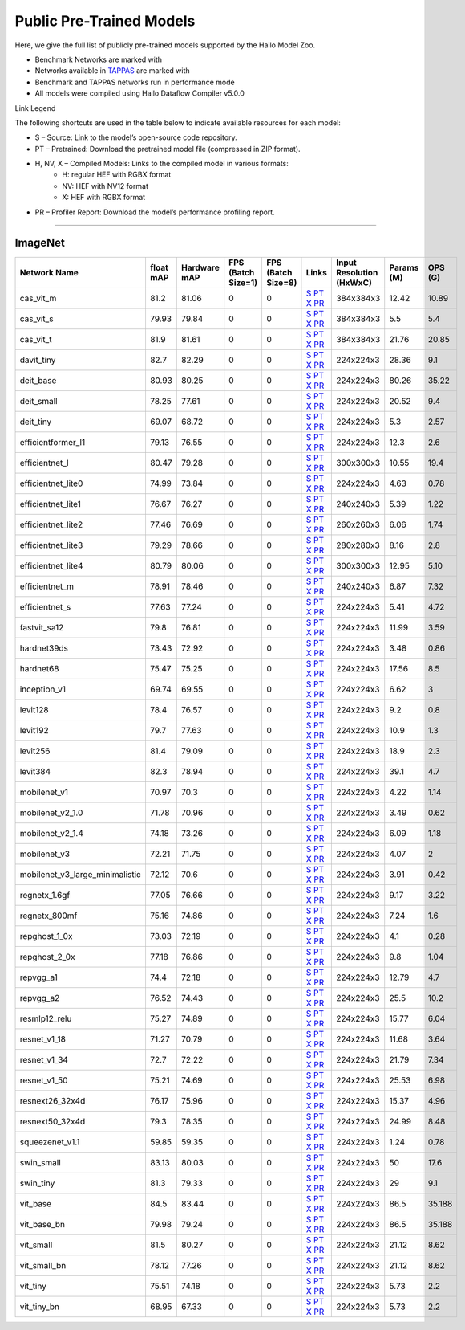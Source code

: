 
Public Pre-Trained Models
=========================

.. |rocket| image:: ../../images/rocket.png
  :width: 18

.. |star| image:: ../../images/star.png
  :width: 18

Here, we give the full list of publicly pre-trained models supported by the Hailo Model Zoo.

* Benchmark Networks are marked with |rocket|
* Networks available in `TAPPAS <https://github.com/hailo-ai/tappas>`_ are marked with |star|
* Benchmark and TAPPAS  networks run in performance mode
* All models were compiled using Hailo Dataflow Compiler v5.0.0

Link Legend

The following shortcuts are used in the table below to indicate available resources for each model:

* S – Source: Link to the model’s open-source code repository.
* PT – Pretrained: Download the pretrained model file (compressed in ZIP format).
* H, NV, X – Compiled Models: Links to the compiled model in various formats:
            * H: regular HEF with RGBX format
            * NV: HEF with NV12 format
            * X: HEF with RGBX format

* PR – Profiler Report: Download the model’s performance profiling report.



.. _Classification:

--------------

ImageNet
^^^^^^^^

.. list-table::
   :widths: 31 9 7 11 9 8 8 8 9
   :header-rows: 1

   * - Network Name
     - float mAP
     - Hardware mAP
     - FPS (Batch Size=1)
     - FPS (Batch Size=8)
     - Links
     - Input Resolution (HxWxC)
     - Params (M)
     - OPS (G)
   * - cas_vit_m
     - 81.2
     - 81.06
     - 0
     - 0
     - `S <https://github.com/Tianfang-Zhang/CAS-ViT>`_ `PT <https://hailo-model-zoo.s3.eu-west-2.amazonaws.com/Classification/cas_vit_m/pretrained/2024-09-03/cas_vit_m.zip>`_ `X <https://hailo-model-zoo.s3.eu-west-2.amazonaws.com/ModelZoo/Compiled/v5.0.0/hailo15h/cas_vit_m.hef>`_ `PR <https://hailo-model-zoo.s3.eu-west-2.amazonaws.com/ModelZoo/Compiled/v5.0.0/hailo15h/cas_vit_m_profiler_results_compiled.html>`_
     - 384x384x3
     - 12.42
     - 10.89
   * - cas_vit_s
     - 79.93
     - 79.84
     - 0
     - 0
     - `S <https://github.com/Tianfang-Zhang/CAS-ViT>`_ `PT <https://hailo-model-zoo.s3.eu-west-2.amazonaws.com/Classification/cas_vit_s/pretrained/2024-08-13/cas_vit_s.zip>`_ `X <https://hailo-model-zoo.s3.eu-west-2.amazonaws.com/ModelZoo/Compiled/v5.0.0/hailo15h/cas_vit_s.hef>`_ `PR <https://hailo-model-zoo.s3.eu-west-2.amazonaws.com/ModelZoo/Compiled/v5.0.0/hailo15h/cas_vit_s_profiler_results_compiled.html>`_
     - 384x384x3
     - 5.5
     - 5.4
   * - cas_vit_t
     - 81.9
     - 81.61
     - 0
     - 0
     - `S <https://github.com/Tianfang-Zhang/CAS-ViT>`_ `PT <https://hailo-model-zoo.s3.eu-west-2.amazonaws.com/Classification/cas_vit_t/pretrained/2024-09-03/cas_vit_t.zip>`_ `X <https://hailo-model-zoo.s3.eu-west-2.amazonaws.com/ModelZoo/Compiled/v5.0.0/hailo15h/cas_vit_t.hef>`_ `PR <https://hailo-model-zoo.s3.eu-west-2.amazonaws.com/ModelZoo/Compiled/v5.0.0/hailo15h/cas_vit_t_profiler_results_compiled.html>`_
     - 384x384x3
     - 21.76
     - 20.85
   * - davit_tiny
     - 82.7
     - 82.29
     - 0
     - 0
     - `S <https://huggingface.co/timm/davit_tiny.msft_in1k>`_ `PT <https://hailo-model-zoo.s3.eu-west-2.amazonaws.com/Classification/davit_tiny/pretrained/2024-10-01/davit_tiny.zip>`_ `X <https://hailo-model-zoo.s3.eu-west-2.amazonaws.com/ModelZoo/Compiled/v5.0.0/hailo15h/davit_tiny.hef>`_ `PR <https://hailo-model-zoo.s3.eu-west-2.amazonaws.com/ModelZoo/Compiled/v5.0.0/hailo15h/davit_tiny_profiler_results_compiled.html>`_
     - 224x224x3
     - 28.36
     - 9.1
   * - deit_base
     - 80.93
     - 80.25
     - 0
     - 0
     - `S <https://github.com/facebookresearch/deit>`_ `PT <https://hailo-model-zoo.s3.eu-west-2.amazonaws.com/Classification/deit_base/pretrained/2024-05-21/deit_base.zip>`_ `X <https://hailo-model-zoo.s3.eu-west-2.amazonaws.com/ModelZoo/Compiled/v5.0.0/hailo15h/deit_base.hef>`_ `PR <https://hailo-model-zoo.s3.eu-west-2.amazonaws.com/ModelZoo/Compiled/v5.0.0/hailo15h/deit_base_profiler_results_compiled.html>`_
     - 224x224x3
     - 80.26
     - 35.22
   * - deit_small
     - 78.25
     - 77.61
     - 0
     - 0
     - `S <https://github.com/facebookresearch/deit>`_ `PT <https://hailo-model-zoo.s3.eu-west-2.amazonaws.com/Classification/deit_small/pretrained/2024-05-21/deit_small.zip>`_ `X <https://hailo-model-zoo.s3.eu-west-2.amazonaws.com/ModelZoo/Compiled/v5.0.0/hailo15h/deit_small.hef>`_ `PR <https://hailo-model-zoo.s3.eu-west-2.amazonaws.com/ModelZoo/Compiled/v5.0.0/hailo15h/deit_small_profiler_results_compiled.html>`_
     - 224x224x3
     - 20.52
     - 9.4
   * - deit_tiny
     - 69.07
     - 68.72
     - 0
     - 0
     - `S <https://github.com/facebookresearch/deit>`_ `PT <https://hailo-model-zoo.s3.eu-west-2.amazonaws.com/Classification/deit_tiny/pretrained/2024-05-21/deit_tiny.zip>`_ `X <https://hailo-model-zoo.s3.eu-west-2.amazonaws.com/ModelZoo/Compiled/v5.0.0/hailo15h/deit_tiny.hef>`_ `PR <https://hailo-model-zoo.s3.eu-west-2.amazonaws.com/ModelZoo/Compiled/v5.0.0/hailo15h/deit_tiny_profiler_results_compiled.html>`_
     - 224x224x3
     - 5.3
     - 2.57
   * - efficientformer_l1
     - 79.13
     - 76.55
     - 0
     - 0
     - `S <https://github.com/snap-research/EfficientFormer/tree/main>`_ `PT <https://hailo-model-zoo.s3.eu-west-2.amazonaws.com/Classification/efficientformer_l1/pretrained/2024-08-11/efficientformer_l1.zip>`_ `X <https://hailo-model-zoo.s3.eu-west-2.amazonaws.com/ModelZoo/Compiled/v5.0.0/hailo15h/efficientformer_l1.hef>`_ `PR <https://hailo-model-zoo.s3.eu-west-2.amazonaws.com/ModelZoo/Compiled/v5.0.0/hailo15h/efficientformer_l1_profiler_results_compiled.html>`_
     - 224x224x3
     - 12.3
     - 2.6
   * - efficientnet_l
     - 80.47
     - 79.28
     - 0
     - 0
     - `S <https://github.com/tensorflow/tpu/tree/master/models/official/efficientnet>`_ `PT <https://hailo-model-zoo.s3.eu-west-2.amazonaws.com/Classification/efficientnet_l/pretrained/2023-07-18/efficientnet_l.zip>`_ `X <https://hailo-model-zoo.s3.eu-west-2.amazonaws.com/ModelZoo/Compiled/v5.0.0/hailo15h/efficientnet_l.hef>`_ `PR <https://hailo-model-zoo.s3.eu-west-2.amazonaws.com/ModelZoo/Compiled/v5.0.0/hailo15h/efficientnet_l_profiler_results_compiled.html>`_
     - 300x300x3
     - 10.55
     - 19.4
   * - efficientnet_lite0
     - 74.99
     - 73.84
     - 0
     - 0
     - `S <https://github.com/tensorflow/tpu/tree/master/models/official/efficientnet>`_ `PT <https://hailo-model-zoo.s3.eu-west-2.amazonaws.com/Classification/efficientnet_lite0/pretrained/2023-07-18/efficientnet_lite0.zip>`_ `X <https://hailo-model-zoo.s3.eu-west-2.amazonaws.com/ModelZoo/Compiled/v5.0.0/hailo15h/efficientnet_lite0.hef>`_ `PR <https://hailo-model-zoo.s3.eu-west-2.amazonaws.com/ModelZoo/Compiled/v5.0.0/hailo15h/efficientnet_lite0_profiler_results_compiled.html>`_
     - 224x224x3
     - 4.63
     - 0.78
   * - efficientnet_lite1
     - 76.67
     - 76.27
     - 0
     - 0
     - `S <https://github.com/tensorflow/tpu/tree/master/models/official/efficientnet>`_ `PT <https://hailo-model-zoo.s3.eu-west-2.amazonaws.com/Classification/efficientnet_lite1/pretrained/2023-07-18/efficientnet_lite1.zip>`_ `X <https://hailo-model-zoo.s3.eu-west-2.amazonaws.com/ModelZoo/Compiled/v5.0.0/hailo15h/efficientnet_lite1.hef>`_ `PR <https://hailo-model-zoo.s3.eu-west-2.amazonaws.com/ModelZoo/Compiled/v5.0.0/hailo15h/efficientnet_lite1_profiler_results_compiled.html>`_
     - 240x240x3
     - 5.39
     - 1.22
   * - efficientnet_lite2
     - 77.46
     - 76.69
     - 0
     - 0
     - `S <https://github.com/tensorflow/tpu/tree/master/models/official/efficientnet>`_ `PT <https://hailo-model-zoo.s3.eu-west-2.amazonaws.com/Classification/efficientnet_lite2/pretrained/2023-07-18/efficientnet_lite2.zip>`_ `X <https://hailo-model-zoo.s3.eu-west-2.amazonaws.com/ModelZoo/Compiled/v5.0.0/hailo15h/efficientnet_lite2.hef>`_ `PR <https://hailo-model-zoo.s3.eu-west-2.amazonaws.com/ModelZoo/Compiled/v5.0.0/hailo15h/efficientnet_lite2_profiler_results_compiled.html>`_
     - 260x260x3
     - 6.06
     - 1.74
   * - efficientnet_lite3
     - 79.29
     - 78.66
     - 0
     - 0
     - `S <https://github.com/tensorflow/tpu/tree/master/models/official/efficientnet>`_ `PT <https://hailo-model-zoo.s3.eu-west-2.amazonaws.com/Classification/efficientnet_lite3/pretrained/2023-07-18/efficientnet_lite3.zip>`_ `X <https://hailo-model-zoo.s3.eu-west-2.amazonaws.com/ModelZoo/Compiled/v5.0.0/hailo15h/efficientnet_lite3.hef>`_ `PR <https://hailo-model-zoo.s3.eu-west-2.amazonaws.com/ModelZoo/Compiled/v5.0.0/hailo15h/efficientnet_lite3_profiler_results_compiled.html>`_
     - 280x280x3
     - 8.16
     - 2.8
   * - efficientnet_lite4
     - 80.79
     - 80.06
     - 0
     - 0
     - `S <https://github.com/tensorflow/tpu/tree/master/models/official/efficientnet>`_ `PT <https://hailo-model-zoo.s3.eu-west-2.amazonaws.com/Classification/efficientnet_lite4/pretrained/2023-07-18/efficientnet_lite4.zip>`_ `X <https://hailo-model-zoo.s3.eu-west-2.amazonaws.com/ModelZoo/Compiled/v5.0.0/hailo15h/efficientnet_lite4.hef>`_ `PR <https://hailo-model-zoo.s3.eu-west-2.amazonaws.com/ModelZoo/Compiled/v5.0.0/hailo15h/efficientnet_lite4_profiler_results_compiled.html>`_
     - 300x300x3
     - 12.95
     - 5.10
   * - efficientnet_m
     - 78.91
     - 78.46
     - 0
     - 0
     - `S <https://github.com/tensorflow/tpu/tree/master/models/official/efficientnet>`_ `PT <https://hailo-model-zoo.s3.eu-west-2.amazonaws.com/Classification/efficientnet_m/pretrained/2023-07-18/efficientnet_m.zip>`_ `X <https://hailo-model-zoo.s3.eu-west-2.amazonaws.com/ModelZoo/Compiled/v5.0.0/hailo15h/efficientnet_m.hef>`_ `PR <https://hailo-model-zoo.s3.eu-west-2.amazonaws.com/ModelZoo/Compiled/v5.0.0/hailo15h/efficientnet_m_profiler_results_compiled.html>`_
     - 240x240x3
     - 6.87
     - 7.32
   * - efficientnet_s
     - 77.63
     - 77.24
     - 0
     - 0
     - `S <https://github.com/tensorflow/tpu/tree/master/models/official/efficientnet>`_ `PT <https://hailo-model-zoo.s3.eu-west-2.amazonaws.com/Classification/efficientnet_s/pretrained/2023-07-18/efficientnet_s.zip>`_ `X <https://hailo-model-zoo.s3.eu-west-2.amazonaws.com/ModelZoo/Compiled/v5.0.0/hailo15h/efficientnet_s.hef>`_ `PR <https://hailo-model-zoo.s3.eu-west-2.amazonaws.com/ModelZoo/Compiled/v5.0.0/hailo15h/efficientnet_s_profiler_results_compiled.html>`_
     - 224x224x3
     - 5.41
     - 4.72
   * - fastvit_sa12
     - 79.8
     - 76.81
     - 0
     - 0
     - `S <https://github.com/apple/ml-fastvit/tree/main>`_ `PT <https://hailo-model-zoo.s3.eu-west-2.amazonaws.com/Classification/fastvit_sa12/pretrained/2023-08-21/fastvit_sa12.zip>`_ `X <https://hailo-model-zoo.s3.eu-west-2.amazonaws.com/ModelZoo/Compiled/v5.0.0/hailo15h/fastvit_sa12.hef>`_ `PR <https://hailo-model-zoo.s3.eu-west-2.amazonaws.com/ModelZoo/Compiled/v5.0.0/hailo15h/fastvit_sa12_profiler_results_compiled.html>`_
     - 224x224x3
     - 11.99
     - 3.59
   * - hardnet39ds
     - 73.43
     - 72.92
     - 0
     - 0
     - `S <https://github.com/PingoLH/Pytorch-HarDNet>`_ `PT <https://hailo-model-zoo.s3.eu-west-2.amazonaws.com/Classification/hardnet39ds/pretrained/2021-07-20/hardnet39ds.zip>`_ `X <https://hailo-model-zoo.s3.eu-west-2.amazonaws.com/ModelZoo/Compiled/v5.0.0/hailo15h/hardnet39ds.hef>`_ `PR <https://hailo-model-zoo.s3.eu-west-2.amazonaws.com/ModelZoo/Compiled/v5.0.0/hailo15h/hardnet39ds_profiler_results_compiled.html>`_
     - 224x224x3
     - 3.48
     - 0.86
   * - hardnet68
     - 75.47
     - 75.25
     - 0
     - 0
     - `S <https://github.com/PingoLH/Pytorch-HarDNet>`_ `PT <https://hailo-model-zoo.s3.eu-west-2.amazonaws.com/Classification/hardnet68/pretrained/2021-07-20/hardnet68.zip>`_ `X <https://hailo-model-zoo.s3.eu-west-2.amazonaws.com/ModelZoo/Compiled/v5.0.0/hailo15h/hardnet68.hef>`_ `PR <https://hailo-model-zoo.s3.eu-west-2.amazonaws.com/ModelZoo/Compiled/v5.0.0/hailo15h/hardnet68_profiler_results_compiled.html>`_
     - 224x224x3
     - 17.56
     - 8.5
   * - inception_v1
     - 69.74
     - 69.55
     - 0
     - 0
     - `S <https://github.com/tensorflow/models/tree/v1.13.0/research/slim>`_ `PT <https://hailo-model-zoo.s3.eu-west-2.amazonaws.com/Classification/inception_v1/pretrained/2023-07-18/inception_v1.zip>`_ `X <https://hailo-model-zoo.s3.eu-west-2.amazonaws.com/ModelZoo/Compiled/v5.0.0/hailo15h/inception_v1.hef>`_ `PR <https://hailo-model-zoo.s3.eu-west-2.amazonaws.com/ModelZoo/Compiled/v5.0.0/hailo15h/inception_v1_profiler_results_compiled.html>`_
     - 224x224x3
     - 6.62
     - 3
   * - levit128
     - 78.4
     - 76.57
     - 0
     - 0
     - `S <https://github.com/facebookresearch/LeViT>`_ `PT <https://hailo-model-zoo.s3.eu-west-2.amazonaws.com/Classification/levit_128/pretrained/2024-07-10/LeViT_128_simp.zip>`_ `X <https://hailo-model-zoo.s3.eu-west-2.amazonaws.com/ModelZoo/Compiled/v5.0.0/hailo15h/levit128.hef>`_ `PR <https://hailo-model-zoo.s3.eu-west-2.amazonaws.com/ModelZoo/Compiled/v5.0.0/hailo15h/levit128_profiler_results_compiled.html>`_
     - 224x224x3
     - 9.2
     - 0.8
   * - levit192
     - 79.7
     - 77.63
     - 0
     - 0
     - `S <https://github.com/facebookresearch/LeViT>`_ `PT <https://hailo-model-zoo.s3.eu-west-2.amazonaws.com/Classification/levit_192/pretrained/2024-07-10/LeViT_192_simp.zip>`_ `X <https://hailo-model-zoo.s3.eu-west-2.amazonaws.com/ModelZoo/Compiled/v5.0.0/hailo15h/levit192.hef>`_ `PR <https://hailo-model-zoo.s3.eu-west-2.amazonaws.com/ModelZoo/Compiled/v5.0.0/hailo15h/levit192_profiler_results_compiled.html>`_
     - 224x224x3
     - 10.9
     - 1.3
   * - levit256
     - 81.4
     - 79.09
     - 0
     - 0
     - `S <https://github.com/facebookresearch/LeViT>`_ `PT <https://hailo-model-zoo.s3.eu-west-2.amazonaws.com/Classification/levit_256/2024-05-13/levit-256.zip>`_ `X <https://hailo-model-zoo.s3.eu-west-2.amazonaws.com/ModelZoo/Compiled/v5.0.0/hailo15h/levit256.hef>`_ `PR <https://hailo-model-zoo.s3.eu-west-2.amazonaws.com/ModelZoo/Compiled/v5.0.0/hailo15h/levit256_profiler_results_compiled.html>`_
     - 224x224x3
     - 18.9
     - 2.3
   * - levit384
     - 82.3
     - 78.94
     - 0
     - 0
     - `S <https://github.com/facebookresearch/LeViT>`_ `PT <https://hailo-model-zoo.s3.eu-west-2.amazonaws.com/Classification/levit_384/pretrained/2024-07-10/LeViT_384_simp.zip>`_ `X <https://hailo-model-zoo.s3.eu-west-2.amazonaws.com/ModelZoo/Compiled/v5.0.0/hailo15h/levit384.hef>`_ `PR <https://hailo-model-zoo.s3.eu-west-2.amazonaws.com/ModelZoo/Compiled/v5.0.0/hailo15h/levit384_profiler_results_compiled.html>`_
     - 224x224x3
     - 39.1
     - 4.7
   * - mobilenet_v1
     - 70.97
     - 70.3
     - 0
     - 0
     - `S <https://github.com/tensorflow/models/tree/v1.13.0/research/slim>`_ `PT <https://hailo-model-zoo.s3.eu-west-2.amazonaws.com/Classification/mobilenet_v1/pretrained/2023-07-18/mobilenet_v1.zip>`_ `X <https://hailo-model-zoo.s3.eu-west-2.amazonaws.com/ModelZoo/Compiled/v5.0.0/hailo15h/mobilenet_v1.hef>`_ `PR <https://hailo-model-zoo.s3.eu-west-2.amazonaws.com/ModelZoo/Compiled/v5.0.0/hailo15h/mobilenet_v1_profiler_results_compiled.html>`_
     - 224x224x3
     - 4.22
     - 1.14
   * - mobilenet_v2_1.0
     - 71.78
     - 70.96
     - 0
     - 0
     - `S <https://github.com/tensorflow/models/tree/v1.13.0/research/slim>`_ `PT <https://hailo-model-zoo.s3.eu-west-2.amazonaws.com/Classification/mobilenet_v2_1.0/pretrained/2025-01-15/mobilenet_v2_1.0.zip>`_ `X <https://hailo-model-zoo.s3.eu-west-2.amazonaws.com/ModelZoo/Compiled/v5.0.0/hailo15h/mobilenet_v2_1.0.hef>`_ `PR <https://hailo-model-zoo.s3.eu-west-2.amazonaws.com/ModelZoo/Compiled/v5.0.0/hailo15h/mobilenet_v2_1.0_profiler_results_compiled.html>`_
     - 224x224x3
     - 3.49
     - 0.62
   * - mobilenet_v2_1.4
     - 74.18
     - 73.26
     - 0
     - 0
     - `S <https://github.com/tensorflow/models/tree/v1.13.0/research/slim>`_ `PT <https://hailo-model-zoo.s3.eu-west-2.amazonaws.com/Classification/mobilenet_v2_1.4/pretrained/2021-07-11/mobilenet_v2_1.4.zip>`_ `X <https://hailo-model-zoo.s3.eu-west-2.amazonaws.com/ModelZoo/Compiled/v5.0.0/hailo15h/mobilenet_v2_1.4.hef>`_ `PR <https://hailo-model-zoo.s3.eu-west-2.amazonaws.com/ModelZoo/Compiled/v5.0.0/hailo15h/mobilenet_v2_1.4_profiler_results_compiled.html>`_
     - 224x224x3
     - 6.09
     - 1.18
   * - mobilenet_v3
     - 72.21
     - 71.75
     - 0
     - 0
     - `S <https://github.com/tensorflow/models/tree/master/research/slim/nets/mobilenet>`_ `PT <https://hailo-model-zoo.s3.eu-west-2.amazonaws.com/Classification/mobilenet_v3/pretrained/2023-07-18/mobilenet_v3.zip>`_ `X <https://hailo-model-zoo.s3.eu-west-2.amazonaws.com/ModelZoo/Compiled/v5.0.0/hailo15h/mobilenet_v3.hef>`_ `PR <https://hailo-model-zoo.s3.eu-west-2.amazonaws.com/ModelZoo/Compiled/v5.0.0/hailo15h/mobilenet_v3_profiler_results_compiled.html>`_
     - 224x224x3
     - 4.07
     - 2
   * - mobilenet_v3_large_minimalistic
     - 72.12
     - 70.6
     - 0
     - 0
     - `S <https://github.com/tensorflow/models/tree/master/research/slim/nets/mobilenet>`_ `PT <https://hailo-model-zoo.s3.eu-west-2.amazonaws.com/Classification/mobilenet_v3_large_minimalistic/pretrained/2021-07-11/mobilenet_v3_large_minimalistic.zip>`_ `X <https://hailo-model-zoo.s3.eu-west-2.amazonaws.com/ModelZoo/Compiled/v5.0.0/hailo15h/mobilenet_v3_large_minimalistic.hef>`_ `PR <https://hailo-model-zoo.s3.eu-west-2.amazonaws.com/ModelZoo/Compiled/v5.0.0/hailo15h/mobilenet_v3_large_minimalistic_profiler_results_compiled.html>`_
     - 224x224x3
     - 3.91
     - 0.42
   * - regnetx_1.6gf
     - 77.05
     - 76.66
     - 0
     - 0
     - `S <https://github.com/facebookresearch/pycls>`_ `PT <https://hailo-model-zoo.s3.eu-west-2.amazonaws.com/Classification/regnetx_1.6gf/pretrained/2021-07-11/regnetx_1.6gf.zip>`_ `X <https://hailo-model-zoo.s3.eu-west-2.amazonaws.com/ModelZoo/Compiled/v5.0.0/hailo15h/regnetx_1.6gf.hef>`_ `PR <https://hailo-model-zoo.s3.eu-west-2.amazonaws.com/ModelZoo/Compiled/v5.0.0/hailo15h/regnetx_1.6gf_profiler_results_compiled.html>`_
     - 224x224x3
     - 9.17
     - 3.22
   * - regnetx_800mf
     - 75.16
     - 74.86
     - 0
     - 0
     - `S <https://github.com/facebookresearch/pycls>`_ `PT <https://hailo-model-zoo.s3.eu-west-2.amazonaws.com/Classification/regnetx_800mf/pretrained/2021-07-11/regnetx_800mf.zip>`_ `X <https://hailo-model-zoo.s3.eu-west-2.amazonaws.com/ModelZoo/Compiled/v5.0.0/hailo15h/regnetx_800mf.hef>`_ `PR <https://hailo-model-zoo.s3.eu-west-2.amazonaws.com/ModelZoo/Compiled/v5.0.0/hailo15h/regnetx_800mf_profiler_results_compiled.html>`_
     - 224x224x3
     - 7.24
     - 1.6
   * - repghost_1_0x
     - 73.03
     - 72.19
     - 0
     - 0
     - `S <https://github.com/ChengpengChen/RepGhost>`_ `PT <https://hailo-model-zoo.s3.eu-west-2.amazonaws.com/Classification/repghost/repghostnet_1_0x/pretrained/2023-04-03/repghostnet_1_0x.zip>`_ `X <https://hailo-model-zoo.s3.eu-west-2.amazonaws.com/ModelZoo/Compiled/v5.0.0/hailo15h/repghost_1_0x.hef>`_ `PR <https://hailo-model-zoo.s3.eu-west-2.amazonaws.com/ModelZoo/Compiled/v5.0.0/hailo15h/repghost_1_0x_profiler_results_compiled.html>`_
     - 224x224x3
     - 4.1
     - 0.28
   * - repghost_2_0x
     - 77.18
     - 76.86
     - 0
     - 0
     - `S <https://github.com/ChengpengChen/RepGhost>`_ `PT <https://hailo-model-zoo.s3.eu-west-2.amazonaws.com/Classification/repghost/repghostnet_2_0x/pretrained/2023-04-03/repghostnet_2_0x.zip>`_ `X <https://hailo-model-zoo.s3.eu-west-2.amazonaws.com/ModelZoo/Compiled/v5.0.0/hailo15h/repghost_2_0x.hef>`_ `PR <https://hailo-model-zoo.s3.eu-west-2.amazonaws.com/ModelZoo/Compiled/v5.0.0/hailo15h/repghost_2_0x_profiler_results_compiled.html>`_
     - 224x224x3
     - 9.8
     - 1.04
   * - repvgg_a1
     - 74.4
     - 72.18
     - 0
     - 0
     - `S <https://github.com/DingXiaoH/RepVGG>`_ `PT <https://hailo-model-zoo.s3.eu-west-2.amazonaws.com/Classification/repvgg/repvgg_a1/pretrained/2022-10-02/RepVGG-A1.zip>`_ `X <https://hailo-model-zoo.s3.eu-west-2.amazonaws.com/ModelZoo/Compiled/v5.0.0/hailo15h/repvgg_a1.hef>`_ `PR <https://hailo-model-zoo.s3.eu-west-2.amazonaws.com/ModelZoo/Compiled/v5.0.0/hailo15h/repvgg_a1_profiler_results_compiled.html>`_
     - 224x224x3
     - 12.79
     - 4.7
   * - repvgg_a2
     - 76.52
     - 74.43
     - 0
     - 0
     - `S <https://github.com/DingXiaoH/RepVGG>`_ `PT <https://hailo-model-zoo.s3.eu-west-2.amazonaws.com/Classification/repvgg/repvgg_a2/pretrained/2022-10-02/RepVGG-A2.zip>`_ `X <https://hailo-model-zoo.s3.eu-west-2.amazonaws.com/ModelZoo/Compiled/v5.0.0/hailo15h/repvgg_a2.hef>`_ `PR <https://hailo-model-zoo.s3.eu-west-2.amazonaws.com/ModelZoo/Compiled/v5.0.0/hailo15h/repvgg_a2_profiler_results_compiled.html>`_
     - 224x224x3
     - 25.5
     - 10.2
   * - resmlp12_relu
     - 75.27
     - 74.89
     - 0
     - 0
     - `S <https://github.com/rwightman/pytorch-image-models/>`_ `PT <https://hailo-model-zoo.s3.eu-west-2.amazonaws.com/Classification/resmlp12_relu/pretrained/2022-03-03/resmlp12_relu.zip>`_ `X <https://hailo-model-zoo.s3.eu-west-2.amazonaws.com/ModelZoo/Compiled/v5.0.0/hailo15h/resmlp12_relu.hef>`_ `PR <https://hailo-model-zoo.s3.eu-west-2.amazonaws.com/ModelZoo/Compiled/v5.0.0/hailo15h/resmlp12_relu_profiler_results_compiled.html>`_
     - 224x224x3
     - 15.77
     - 6.04
   * - resnet_v1_18
     - 71.27
     - 70.79
     - 0
     - 0
     - `S <https://github.com/yhhhli/BRECQ>`_ `PT <https://hailo-model-zoo.s3.eu-west-2.amazonaws.com/Classification/resnet_v1_18/pretrained/2022-04-19/resnet_v1_18.zip>`_ `X <https://hailo-model-zoo.s3.eu-west-2.amazonaws.com/ModelZoo/Compiled/v5.0.0/hailo15h/resnet_v1_18.hef>`_ `PR <https://hailo-model-zoo.s3.eu-west-2.amazonaws.com/ModelZoo/Compiled/v5.0.0/hailo15h/resnet_v1_18_profiler_results_compiled.html>`_
     - 224x224x3
     - 11.68
     - 3.64
   * - resnet_v1_34
     - 72.7
     - 72.22
     - 0
     - 0
     - `S <https://github.com/tensorflow/models/tree/master/research/slim>`_ `PT <https://hailo-model-zoo.s3.eu-west-2.amazonaws.com/Classification/resnet_v1_34/pretrained/2025-01-15/resnet_v1_34.zip>`_ `X <https://hailo-model-zoo.s3.eu-west-2.amazonaws.com/ModelZoo/Compiled/v5.0.0/hailo15h/resnet_v1_34.hef>`_ `PR <https://hailo-model-zoo.s3.eu-west-2.amazonaws.com/ModelZoo/Compiled/v5.0.0/hailo15h/resnet_v1_34_profiler_results_compiled.html>`_
     - 224x224x3
     - 21.79
     - 7.34
   * - resnet_v1_50 |rocket| |star|
     - 75.21
     - 74.69
     - 0
     - 0
     - `S <https://github.com/tensorflow/models/tree/master/research/slim>`_ `PT <https://hailo-model-zoo.s3.eu-west-2.amazonaws.com/Classification/resnet_v1_50/pretrained/2025-01-15/resnet_v1_50.zip>`_ `X <https://hailo-model-zoo.s3.eu-west-2.amazonaws.com/ModelZoo/Compiled/v5.0.0/hailo15h/resnet_v1_50.hef>`_ `PR <https://hailo-model-zoo.s3.eu-west-2.amazonaws.com/ModelZoo/Compiled/v5.0.0/hailo15h/resnet_v1_50_profiler_results_compiled.html>`_
     - 224x224x3
     - 25.53
     - 6.98
   * - resnext26_32x4d
     - 76.17
     - 75.96
     - 0
     - 0
     - `S <https://github.com/osmr/imgclsmob/tree/master/pytorch>`_ `PT <https://hailo-model-zoo.s3.eu-west-2.amazonaws.com/Classification/resnext26_32x4d/pretrained/2023-09-18/resnext26_32x4d.zip>`_ `X <https://hailo-model-zoo.s3.eu-west-2.amazonaws.com/ModelZoo/Compiled/v5.0.0/hailo15h/resnext26_32x4d.hef>`_ `PR <https://hailo-model-zoo.s3.eu-west-2.amazonaws.com/ModelZoo/Compiled/v5.0.0/hailo15h/resnext26_32x4d_profiler_results_compiled.html>`_
     - 224x224x3
     - 15.37
     - 4.96
   * - resnext50_32x4d
     - 79.3
     - 78.35
     - 0
     - 0
     - `S <https://github.com/osmr/imgclsmob/tree/master/pytorch>`_ `PT <https://hailo-model-zoo.s3.eu-west-2.amazonaws.com/Classification/resnext50_32x4d/pretrained/2023-07-18/resnext50_32x4d.zip>`_ `X <https://hailo-model-zoo.s3.eu-west-2.amazonaws.com/ModelZoo/Compiled/v5.0.0/hailo15h/resnext50_32x4d.hef>`_ `PR <https://hailo-model-zoo.s3.eu-west-2.amazonaws.com/ModelZoo/Compiled/v5.0.0/hailo15h/resnext50_32x4d_profiler_results_compiled.html>`_
     - 224x224x3
     - 24.99
     - 8.48
   * - squeezenet_v1.1
     - 59.85
     - 59.35
     - 0
     - 0
     - `S <https://github.com/osmr/imgclsmob/tree/master/pytorch>`_ `PT <https://hailo-model-zoo.s3.eu-west-2.amazonaws.com/Classification/squeezenet_v1.1/pretrained/2023-07-18/squeezenet_v1.1.zip>`_ `X <https://hailo-model-zoo.s3.eu-west-2.amazonaws.com/ModelZoo/Compiled/v5.0.0/hailo15h/squeezenet_v1.1.hef>`_ `PR <https://hailo-model-zoo.s3.eu-west-2.amazonaws.com/ModelZoo/Compiled/v5.0.0/hailo15h/squeezenet_v1.1_profiler_results_compiled.html>`_
     - 224x224x3
     - 1.24
     - 0.78
   * - swin_small
     - 83.13
     - 80.03
     - 0
     - 0
     - `S <https://huggingface.co/microsoft/swin-small-patch4-window7-224>`_ `PT <https://hailo-model-zoo.s3.eu-west-2.amazonaws.com/Classification/swin_small/pretrained/2024-08-01/swin_small_classifier.zip>`_ `X <https://hailo-model-zoo.s3.eu-west-2.amazonaws.com/ModelZoo/Compiled/v5.0.0/hailo15h/swin_small.hef>`_ `PR <https://hailo-model-zoo.s3.eu-west-2.amazonaws.com/ModelZoo/Compiled/v5.0.0/hailo15h/swin_small_profiler_results_compiled.html>`_
     - 224x224x3
     - 50
     - 17.6
   * - swin_tiny
     - 81.3
     - 79.33
     - 0
     - 0
     - `S <https://huggingface.co/microsoft/swin-tiny-patch4-window7-224>`_ `PT <https://hailo-model-zoo.s3.eu-west-2.amazonaws.com/Classification/swin_tiny/pretrained/2024-08-01/swin_tiny_classifier.zip>`_ `X <https://hailo-model-zoo.s3.eu-west-2.amazonaws.com/ModelZoo/Compiled/v5.0.0/hailo15h/swin_tiny.hef>`_ `PR <https://hailo-model-zoo.s3.eu-west-2.amazonaws.com/ModelZoo/Compiled/v5.0.0/hailo15h/swin_tiny_profiler_results_compiled.html>`_
     - 224x224x3
     - 29
     - 9.1
   * - vit_base
     - 84.5
     - 83.44
     - 0
     - 0
     - `S <https://github.com/rwightman/pytorch-image-models>`_ `PT <https://hailo-model-zoo.s3.eu-west-2.amazonaws.com/Classification/vit_base/pretrained/2024-04-03/vit_base_patch16_224_ops17.zip>`_ `X <https://hailo-model-zoo.s3.eu-west-2.amazonaws.com/ModelZoo/Compiled/v5.0.0/hailo15h/vit_base.hef>`_ `PR <https://hailo-model-zoo.s3.eu-west-2.amazonaws.com/ModelZoo/Compiled/v5.0.0/hailo15h/vit_base_profiler_results_compiled.html>`_
     - 224x224x3
     - 86.5
     - 35.188
   * - vit_base_bn |rocket|
     - 79.98
     - 79.24
     - 0
     - 0
     - `S <https://github.com/rwightman/pytorch-image-models>`_ `PT <https://hailo-model-zoo.s3.eu-west-2.amazonaws.com/Classification/vit_base_bn/pretrained/2023-01-25/vit_base.zip>`_ `X <https://hailo-model-zoo.s3.eu-west-2.amazonaws.com/ModelZoo/Compiled/v5.0.0/hailo15h/vit_base_bn.hef>`_ `PR <https://hailo-model-zoo.s3.eu-west-2.amazonaws.com/ModelZoo/Compiled/v5.0.0/hailo15h/vit_base_bn_profiler_results_compiled.html>`_
     - 224x224x3
     - 86.5
     - 35.188
   * - vit_small
     - 81.5
     - 80.27
     - 0
     - 0
     - `S <https://github.com/rwightman/pytorch-image-models>`_ `PT <https://hailo-model-zoo.s3.eu-west-2.amazonaws.com/Classification/vit_small/pretrained/2024-04-03/vit_small_patch16_224_ops17.zip>`_ `X <https://hailo-model-zoo.s3.eu-west-2.amazonaws.com/ModelZoo/Compiled/v5.0.0/hailo15h/vit_small.hef>`_ `PR <https://hailo-model-zoo.s3.eu-west-2.amazonaws.com/ModelZoo/Compiled/v5.0.0/hailo15h/vit_small_profiler_results_compiled.html>`_
     - 224x224x3
     - 21.12
     - 8.62
   * - vit_small_bn
     - 78.12
     - 77.26
     - 0
     - 0
     - `S <https://github.com/rwightman/pytorch-image-models>`_ `PT <https://hailo-model-zoo.s3.eu-west-2.amazonaws.com/Classification/vit_small_bn/pretrained/2022-08-08/vit_small.zip>`_ `X <https://hailo-model-zoo.s3.eu-west-2.amazonaws.com/ModelZoo/Compiled/v5.0.0/hailo15h/vit_small_bn.hef>`_ `PR <https://hailo-model-zoo.s3.eu-west-2.amazonaws.com/ModelZoo/Compiled/v5.0.0/hailo15h/vit_small_bn_profiler_results_compiled.html>`_
     - 224x224x3
     - 21.12
     - 8.62
   * - vit_tiny
     - 75.51
     - 74.18
     - 0
     - 0
     - `S <https://github.com/rwightman/pytorch-image-models>`_ `PT <https://hailo-model-zoo.s3.eu-west-2.amazonaws.com/Classification/vit_tiny/pretrained/2024-04-03/vit_tiny_patch16_224_ops17.zip>`_ `X <https://hailo-model-zoo.s3.eu-west-2.amazonaws.com/ModelZoo/Compiled/v5.0.0/hailo15h/vit_tiny.hef>`_ `PR <https://hailo-model-zoo.s3.eu-west-2.amazonaws.com/ModelZoo/Compiled/v5.0.0/hailo15h/vit_tiny_profiler_results_compiled.html>`_
     - 224x224x3
     - 5.73
     - 2.2
   * - vit_tiny_bn
     - 68.95
     - 67.33
     - 0
     - 0
     - `S <https://github.com/rwightman/pytorch-image-models>`_ `PT <https://hailo-model-zoo.s3.eu-west-2.amazonaws.com/Classification/vit_tiny_bn/pretrained/2023-08-29/vit_tiny_bn.zip>`_ `X <https://hailo-model-zoo.s3.eu-west-2.amazonaws.com/ModelZoo/Compiled/v5.0.0/hailo15h/vit_tiny_bn.hef>`_ `PR <https://hailo-model-zoo.s3.eu-west-2.amazonaws.com/ModelZoo/Compiled/v5.0.0/hailo15h/vit_tiny_bn_profiler_results_compiled.html>`_
     - 224x224x3
     - 5.73
     - 2.2
